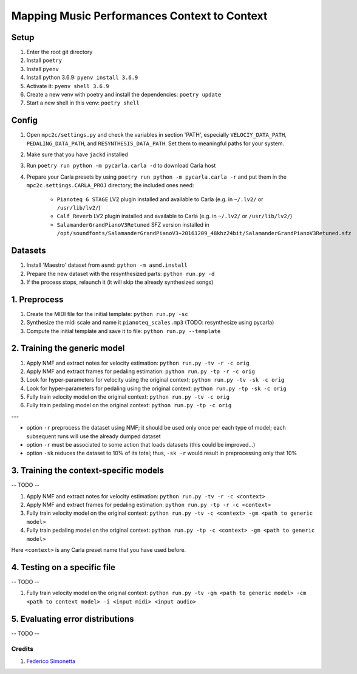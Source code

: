 =============================================
Mapping Music Performances Context to Context
=============================================

Setup
-----

#. Enter the root git directory
#. Install ``poetry``
#. Install ``pyenv``
#. Install python 3.6.9: ``pyenv install 3.6.9``
#. Activate it: ``pyenv shell 3.6.9``
#. Create a new venv with poetry and install the dependencies: ``poetry update``
#. Start a new shell in this venv: ``poetry shell``

Config
------

#. Open ``mpc2c/settings.py`` and check the variables in section 'PATH',
   especially ``VELOCIY_DATA_PATH``, ``PEDALING_DATA_PATH``, and
   ``RESYNTHESIS_DATA_PATH``. Set them to meaningful paths for your system.
#. Make sure that you have ``jackd`` installed
#. Run ``poetry run python -m pycarla.carla -d`` to download Carla host
#. Prepare your Carla presets by using ``poetry run python -m pycarla.carla
   -r`` and put them in the ``mpc2c.settings.CARLA_PROJ`` directory; the
   included ones need:

    * ``Pianoteq 6 STAGE`` LV2 plugin installed and available to Carla (e.g. in ``~/.lv2/`` or ``/usr/lib/lv2/``)
    * ``Calf Reverb`` LV2 plugin installed and available to Carla (e.g. in ``~/.lv2/`` or ``/usr/lib/lv2/``)
    * ``SalamanderGrandPianoV3Retuned`` SFZ version installed in
      ``/opt/soundfonts/SalamanderGrandPianoV3+20161209_48khz24bit/SalamanderGrandPianoV3Retuned.sfz``


Datasets
--------

#. Install 'Maestro' dataset from ``asmd``: ``python -m asmd.install``
#. Prepare the new dataset with the resynthesized parts: ``python run.py -d``
#. If the process stops, relaunch it (it will skip the already synthesized songs)

1. Preprocess
-------------

#. Create the MIDI file for the initial template: ``python run.py -sc``
#. Synthesize the midi scale and name it ``pianoteq_scales.mp3`` (TODO: resynthesize using pycarla)
#. Compute the initial template and save it to file: ``python run.py --template``

2. Training the generic model
-----------------------------

#. Apply NMF and extract notes for velocity estimation: ``python run.py -tv -r -c orig``
#. Apply NMF and extract frames for pedaling estimation: ``python run.py -tp -r -c orig``
#. Look for hyper-parameters for velocity using the original context: ``python
   run.py -tv -sk -c orig``
#. Look for hyper-parameters for pedaling using the original context: ``python
   run.py -tp -sk -c orig``
#. Fully train velocity model on the original context: ``python run.py -tv -c orig``
#. Fully train pedaling model on the original context: ``python run.py -tp -c orig``

---

* option ``-r`` preprocess the dataset using NMF; it should be used only once
  per each type of model; each subsequent runs will use the already dumped
  dataset
* option ``-r`` must be associated to some action that loads datasets (this
  could be improved...)
* option ``-sk`` reduces the dataset to 10% of its total; thus, ``-sk -r``
  would result in preprocessing only that 10%


3. Training the context-specific models
---------------------------------------

-- TODO --

#. Apply NMF and extract notes for velocity estimation: ``python run.py -tv -r -c <context>``
#. Apply NMF and extract frames for pedaling estimation: ``python run.py -tp -r -c <context>``
#. Fully train velocity model on the original context: ``python run.py -tv -c
   <context> -gm <path to generic model>``
#. Fully train pedaling model on the original context: ``python run.py -tp -c
   <context> -gm <path to generic model>``

Here ``<context>`` is any Carla preset name that you have used before.

4. Testing on a specific file
-----------------------------

-- TODO --

#. Fully train velocity model on the original context: ``python run.py -tv -gm <path to generic model> -cm <path to context model> -i <input midi> <input audio>``

5. Evaluating error distributions
---------------------------------

-- TODO --

Credits
=======

#. `Federico Simonetta <https://federicosimonetta.eu.org>`_
